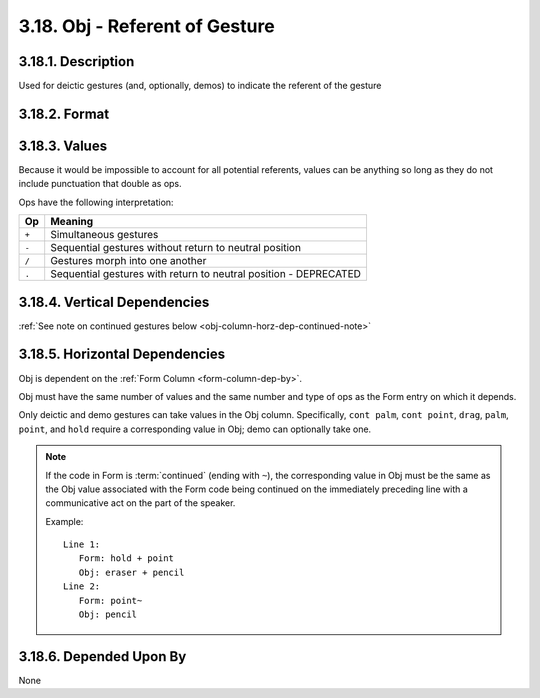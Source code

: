 .. _obj-column:

3.18. Obj - Referent of Gesture
===============================


.. _obj-column-description:

3.18.1. Description
-------------------

Used for deictic gestures (and, optionally, demos) to indicate the referent of 
the gesture


.. _obj-column-format:

3.18.2. Format
--------------

.. productionlist::
   entry: (`null` | `value`) [`op` (`null` | `value`)]*
   null: ""
   value: <Description of referent with no punctuation that is also an `op`>
   op: "+" | "-" | "/" | "."


.. _obj-column-values:

3.18.3. Values
--------------

Because it would be impossible to account for all potential referents, 
values can be anything so long as they do not include punctuation that double
as ops.

Ops have the following interpretation:

=====  ================================================================
 Op    Meaning
=====  ================================================================
``+``  Simultaneous gestures
``-``  Sequential gestures without return to neutral position
``/``  Gestures morph into one another
``.``  Sequential gestures with return to neutral position - DEPRECATED
=====  ================================================================


.. _obj-column-vert-dep:

3.18.4. Vertical Dependencies
-----------------------------

:ref:`See note on continued gestures below <obj-column-horz-dep-continued-note>`


.. _obj-column-horz-dep:

3.18.5. Horizontal Dependencies
-------------------------------

Obj is dependent on the :ref:`Form Column <form-column-dep-by>`.

Obj must have the same number of values and the same number and type of ops
as the Form entry on which it depends.

Only deictic and demo gestures can take values in the Obj column.
Specifically, ``cont palm``, ``cont point``, ``drag``, ``palm``, ``point``, and
``hold`` require a corresponding value in Obj; demo can optionally take one.

.. _obj-column-horz-dep-continued-note:

.. note::
   If the code in Form is :term:`continued` (ending with ``~``), the
   corresponding value in Obj must be the same as the Obj value associated with
   the Form code being continued on the immediately preceding line with a 
   communicative act on the part of the speaker.

   Example::

      Line 1:
         Form: hold + point
         Obj: eraser + pencil
      Line 2:
         Form: point~
         Obj: pencil


.. _obj-column-dep-by:

3.18.6. Depended Upon By
------------------------

None
